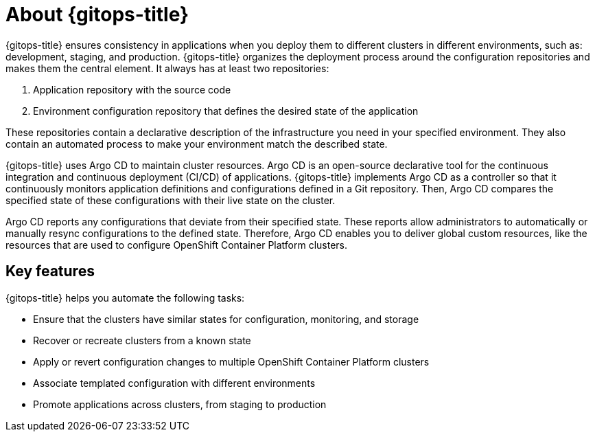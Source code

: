 // Module is included in the following assemblies:
//
// * openshift-docs/cicd/gitops/understanding-openshift-gitops.adoc

:_content-type: CONCEPT
[id="about-redhat-openshift-gitops_{context}"]
= About {gitops-title}

{gitops-title} ensures consistency in applications when you deploy them to different clusters in different environments, such as: development, staging, and production. {gitops-title} organizes the deployment process around the configuration repositories and makes them the central element. It always has at least two repositories:

  . Application repository with the source code
  . Environment configuration repository that defines the desired state of the application

These repositories contain a declarative description of the infrastructure you need in your specified environment. They also contain an automated process to make your environment match the described state.

{gitops-title} uses Argo CD to maintain cluster resources. Argo CD is an open-source declarative tool for the continuous integration and continuous deployment (CI/CD) of applications. {gitops-title} implements Argo CD as a controller so that it continuously monitors application definitions and configurations defined in a Git repository. Then, Argo CD compares the specified state of these configurations with their live state on the cluster.

Argo CD reports any configurations that deviate from their specified state. These reports allow administrators to automatically or manually resync configurations to the defined state. Therefore, Argo CD enables you to deliver global custom resources, like the resources that are used to configure OpenShift Container Platform clusters.

[id="key-features_{context}"]
== Key features

{gitops-title} helps you automate the following tasks:

* Ensure that the clusters have similar states for configuration, monitoring, and storage
* Recover or recreate clusters from a known state
* Apply or revert configuration changes to multiple OpenShift Container Platform clusters
* Associate templated configuration with different environments
* Promote applications across clusters, from staging to production
